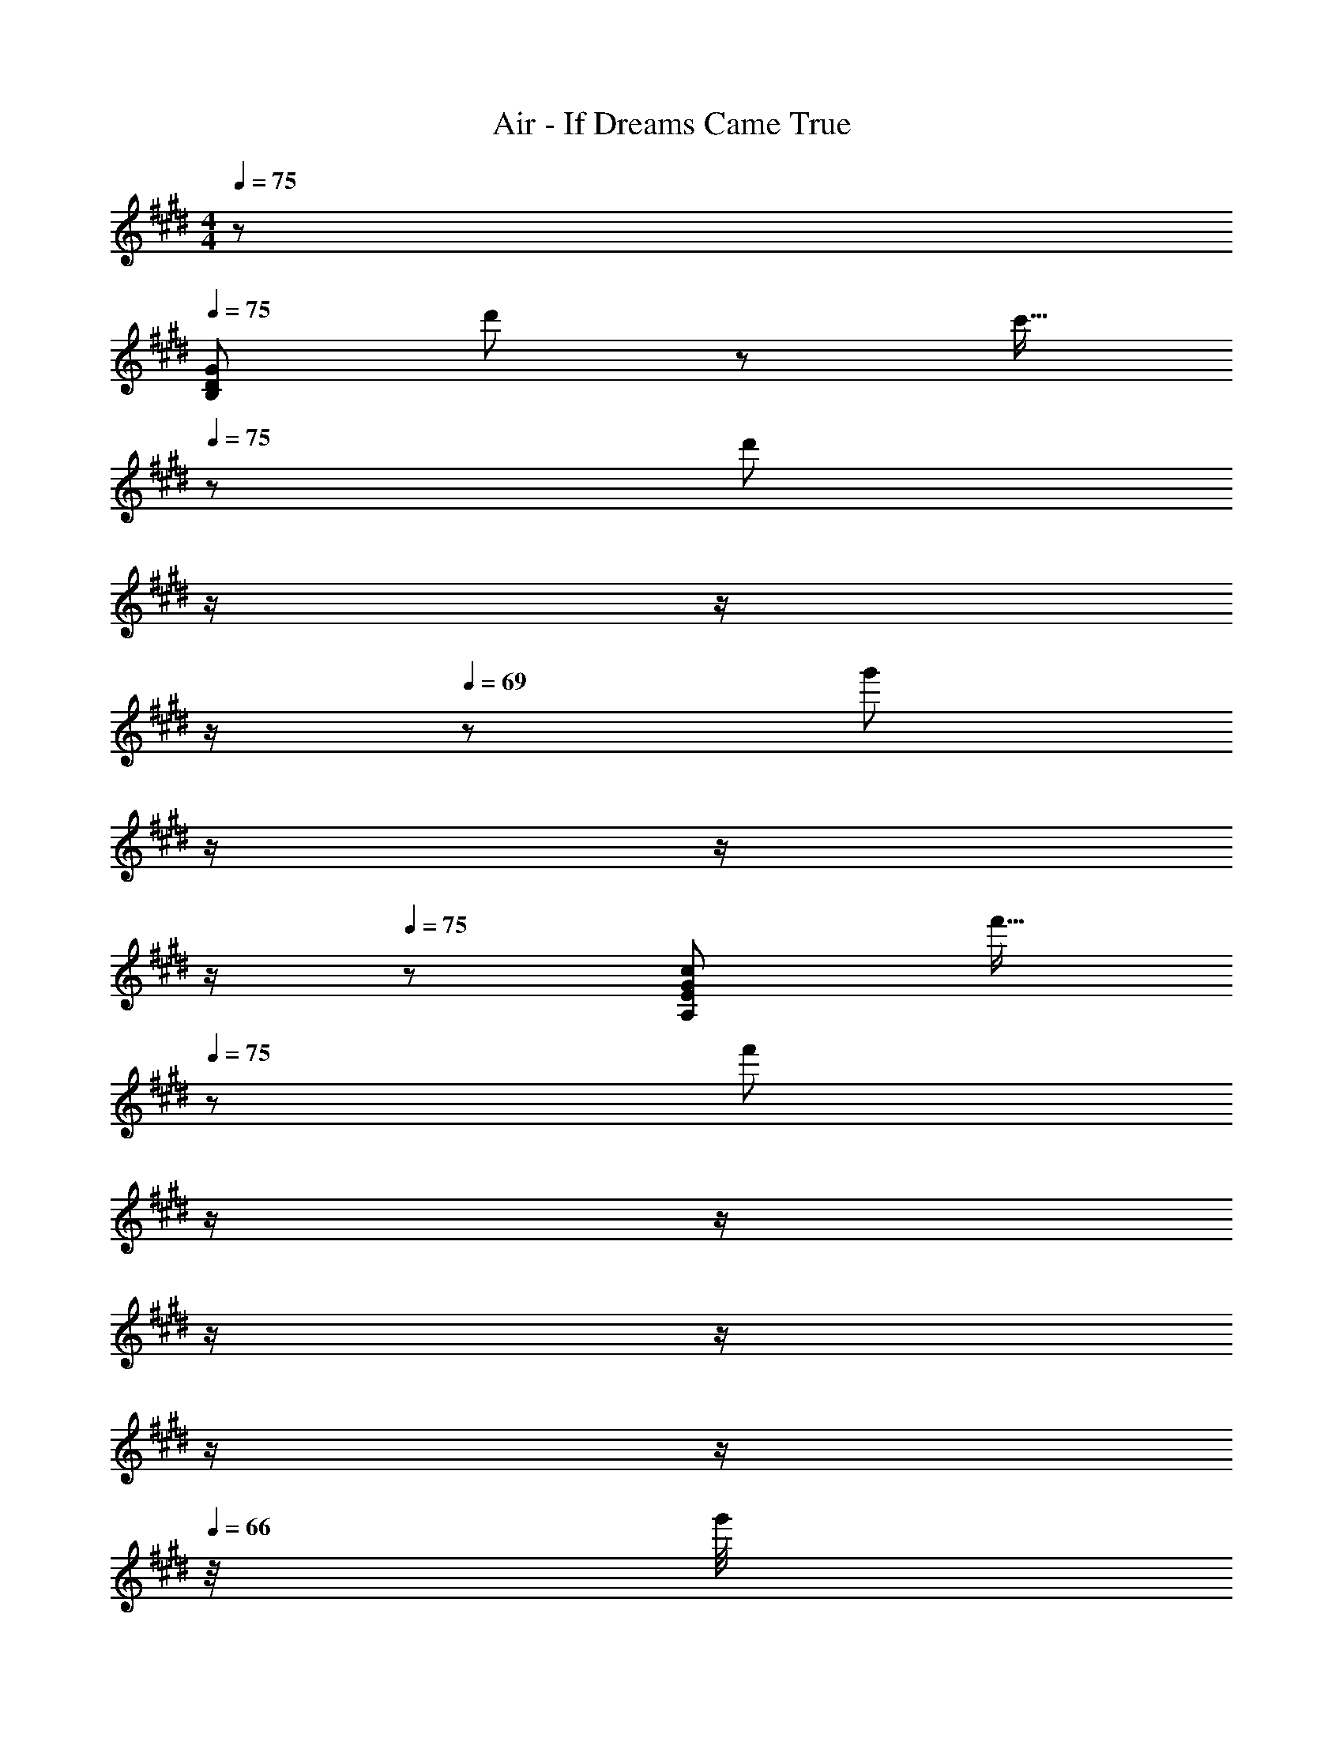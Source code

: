 X: 1
T: Air - If Dreams Came True
Z: ABC Generated by Starbound Composer
L: 1/8
M: 4/4
Q: 1/4=75
K: E
z/48 
Q: 1/4=75
[D383/48G383/48B,383/48z101/48] d'11/12 z/24 [c'15/16z11/12] 
Q: 1/4=75
z/12 [d'47/24z5/12] 
Q: 1/4=73
z/2 
Q: 1/4=71
z/2 
Q: 1/4=70
z/2 
Q: 1/4=69
z/24 [g'47/24z11/24] 
Q: 1/4=68
z/2 
Q: 1/4=67
z/2 
Q: 1/4=66
z/2 
Q: 1/4=75
z/48 [E767/48G767/48c767/48A,767/48z49/16] [f'15/16z11/12] 
Q: 1/4=75
z/12 [f'47/12z5/12] 
Q: 1/4=73
z/2 
Q: 1/4=71
z/2 
Q: 1/4=70
z/2 
Q: 1/4=69
z/2 
Q: 1/4=68
z/2 
Q: 1/4=67
z/2 
Q: 1/4=66
z/4 g'/4 
Q: 1/4=75
z11/4 c''/4 z/12 [f''15/16z2/3] c''/4 
Q: 1/4=75
z/12 [f''185/48z5/12] 
Q: 1/4=73
z/2 
Q: 1/4=71
z/2 
Q: 1/4=70
z/2 
Q: 1/4=69
z/2 
Q: 1/4=68
z/2 
Q: 1/4=67
z/2 
Q: 1/4=66
z/2 
Q: 1/4=75
z/48 [D383/48G383/48B,383/48z101/48] d'11/12 z/24 [c'15/16z11/12] 
Q: 1/4=75
z/12 [d'47/24z5/12] 
Q: 1/4=72
z/2 
Q: 1/4=69
z/2 
Q: 1/4=67
z/2 
Q: 1/4=65
z/24 [g'47/24z11/24] 
Q: 1/4=63
z/2 
Q: 1/4=60
z/2 
Q: 1/4=57
z25/48 
[A,383/48E767/48G767/48c767/48z23/48] 
Q: 1/4=75
z31/12 f'15/16 z/16 f'47/12 z/48 
[A,,59/48z53/48] [E,53/48z] [A,13/12z23/24] [B,53/48z11/12] 
Q: 1/4=75
z/12 [C53/48z5/12] 
Q: 1/4=73
z/2 
Q: 1/4=71
z/12 [A,13/12z5/12] 
Q: 1/4=70
z/2 
Q: 1/4=69
z/24 [A,,91/48z11/24] 
Q: 1/4=68
z/2 
Q: 1/4=67
z/2 
Q: 1/4=66
z/2 
Q: 1/4=75
z/48 
[E,,59/48g3G51/16B51/16z53/48] [B,,53/48z] [E,13/12z23/24] [c7/8a7/8F,53/48] z/8 [G47/24B47/24g47/24G,185/48] [G47/24e47/24] z/48 
[A,,59/48A49/16f49/16z53/48] [E,53/48z] [A,13/12z23/24] [B15/16g15/16E,53/48z11/12] 
Q: 1/4=75
z/12 [B,53/48B47/12g47/12z5/12] 
Q: 1/4=73
z/2 
Q: 1/4=71
z/12 [E,13/12z5/12] 
Q: 1/4=70
z/2 
Q: 1/4=69
z/24 [A,,91/48z11/24] 
Q: 1/4=68
z/2 
Q: 1/4=67
z/2 
Q: 1/4=66
z/2 
Q: 1/4=75
z/48 
[E,,59/48g3G51/16B51/16z53/48] [B,,53/48z] [E,13/12z23/24] [c7/8a7/8F,53/48] z/8 [G47/24B47/24g47/24G,185/48] [d47/24b47/24z41/24] a/4 z/48 
[A,,59/48B145/48d145/48b145/48z53/48] [E,53/48z] [B,13/12z23/24] [E15/16G15/16e15/16E,53/48] z/16 [B,53/48E47/12G47/12e47/12z] [E,13/12z23/24] A,,91/48 z/12 
[D,,59/48z53/48] [A,,53/48z] [f11/12A13/12D,13/12] z/24 [B7/8g7/8E,53/48] z/8 [c47/24a47/24F,49/16] [e47/24c'47/24z47/48] D,47/48 z/48 
[B,,59/48a3c51/16z53/48] [F,53/48z] [B,13/12z23/24] [d7/8b7/8C53/48] z/8 [D53/48d47/12b47/12z] [G,13/12z23/24] [B,13/12z47/48] F,47/48 z/48 
[A,,59/48c101/48a101/48z53/48] [E,53/48z] [G,13/12B47/24g47/24z23/24] [E,53/48z] [A,53/48f23/8A49/16z] [E,13/12z23/24] [C13/12z47/48] [G7/8e7/8E,47/48z35/48] f/4 z/48 
[F,,59/48B49/24g49/24z53/48] [C,53/48z] [F,13/12A47/24f47/24z23/24] [G,53/48z] [A,53/48A47/12f47/12z] [G,13/12z23/24] F,91/48 z/12 
[A,,17/16c'3c51/16e51/16] z/24 E,11/12 z/12 [A,63/16z23/24] [A7/8f7/8] z/8 [A47/24f47/24z5/3] b/4 z/24 [c91/48e91/48c'91/48E,47/24] z/12 
[C,17/16b3B51/16d51/16] z/24 G,11/12 z/12 [C63/16z23/24] [G7/8e7/8] z/24 
Q: 1/4=75
z/12 [G47/24e47/24z5/12] 
Q: 1/4=73
z/2 
Q: 1/4=71
z/2 
Q: 1/4=70
z/2 
Q: 1/4=69
z/24 [=d47/24B,,47/24z11/24] 
Q: 1/4=68
z/2 
Q: 1/4=67
z/2 
Q: 1/4=66
z/2 
Q: 1/4=75
z/48 
[F,,59/48E289/48c289/48z53/48] [C,53/48z] [B,11/12F,13/12] z/24 C, [F,,53/48z] [C,13/12z23/24] [B,11/12F,13/12F47/24A47/24f47/24] z/16 C,47/48 z/48 
[A,25/24F,59/48f383/48] z/16 [A,,53/48z] [C,13/12z23/24] [F,53/48z] [A,53/48z] [C13/12z23/24] [F13/12z47/48] A47/48 z17/8 
[f'19/48z/3] [d'17/48z/3] b/4 z/24 [d'17/48z5/16] [b17/48z5/16] f7/24 z/12 [b19/48z3/8] [f17/48z5/16] ^d/4 z/16 [f17/48z7/24] [d17/48z/3] B7/24 z/24 [d3/8z17/48] [B17/48z5/16] F/4 z/16 [B17/48z5/16] [F17/48z5/16] D7/24 z/16 
M: 3/4
z/48 [B,287/48z143/48] 
Q: 1/4=75
z17/48 
Q: 1/4=72
z17/48 
Q: 1/4=69
z17/48 
Q: 1/4=67
[e13/12z17/48] 
Q: 1/4=65
z17/48 
Q: 1/4=63
z/4 [f7/8z5/48] 
Q: 1/4=60
z17/48 
Q: 1/4=57
z25/48 
M: 4/4
z/48 [g101/48E,383/48z23/48] 
Q: 1/4=75
z13/8 f47/24 g47/24 
b47/24 z/48 [e289/48A,383/48z191/48] 
Q: 1/4=75
z/2 
Q: 1/4=73
z/2 
Q: 1/4=71
z/2 
Q: 1/4=70
z/2 
Q: 1/4=69
z/24 
[e13/12z11/24] 
Q: 1/4=68
z/2 
Q: 1/4=67
z/48 [f7/8z23/48] 
Q: 1/4=66
z/2 
Q: 1/4=75
z/48 [g101/48E,383/48] f47/24 g47/24 
b47/24 z/48 [e289/48A,289/48z287/48] 
Q: 1/4=75
z/24 
[A,,41/48E,41/48A,41/48D11/12G11/12d11/12] z/8 [A,41/48E11/12A11/12e11/12A,,25/24E,25/24z3/4] 
Q: 1/4=78
z/4 [F5B5f5G,,383/48D,383/48G,383/48z3/2] 
Q: 1/4=82
z85/48 
Q: 1/4=85
z85/48 
Q: 1/4=90
z/48 [D11/12F11/12d11/12] z/24 
[E11/12G11/12e11/12z37/48] 
Q: 1/4=94
z5/24 [F11/12A11/12f11/12] z/12 [A49/16c49/16a49/16C,65/16G,65/16C65/16z9/16] 
Q: 1/4=97
z85/48 
Q: 1/4=101
z35/48 [G15/16B15/16g15/16] z/16 [G47/24B47/24g47/24B,,47/12F,47/12B,47/12z/48] 
Q: 1/4=105
z85/48 
Q: 1/4=109
z/8 
Q: 1/4=109
z/24 
[F11/12A11/12f11/12z25/48] 
Q: 1/4=101
z11/24 [G11/12B11/12g11/12z/12] 
Q: 1/4=94
z9/16 
Q: 1/4=87
z17/48 [A101/48c101/48a101/48A,,383/48E,383/48A,383/48z3/16] 
Q: 1/4=80
z9/16 
Q: 1/4=73
z13/24 
Q: 1/4=66
z9/16 
Q: 1/4=58
z/8 
Q: 1/4=75
z/8 [B47/24d47/24b47/24] [c35/24e35/24c'35/24] [A17/12c17/12a17/12] z/16 
[G11/12B11/12g11/12] z/12 [B65/16F289/48f289/48B,,383/48F,383/48B,383/48z191/48] 
Q: 1/4=75
z/12 
Q: 1/4=85
[D47/12z5/12] 
Q: 1/4=73
z/2 
Q: 1/4=71
z/2 
Q: 1/4=70
z/2 
Q: 1/4=69
z/24 [e11/12E13/12z11/24] 
Q: 1/4=68
z/2 
Q: 1/4=67
z/48 
[F7/8f7/8z23/48] 
Q: 1/4=66
z/2 
Q: 1/4=84
z/48 [G101/48g101/48E,,13/6] [F47/24f47/24E,49/24z15/8] 
Q: 1/4=84
z/12 [G47/24g47/24B,49/24z5/12] 
Q: 1/4=83
z/2 
Q: 1/4=82
z/2 
Q: 1/4=80
z/2 
Q: 1/4=79
z/24 [B47/24b47/24E,95/48z11/24] 
Q: 1/4=77
z/2 
Q: 1/4=76
z/2 
Q: 1/4=74
z/2 
Q: 1/4=84
z/48 [A,,101/48A,13/6E49/16e49/16] [C49/24z23/24] [d'53/48z11/12] 
Q: 1/4=84
z/12 [e'53/48z5/12] 
Q: 1/4=83
z/2 
Q: 1/4=82
z/12 [a41/48z5/12] 
Q: 1/4=80
z/2 
Q: 1/4=79
z/24 [E/12e11/12A,95/48] z3/8 
Q: 1/4=77
z/2 
Q: 1/4=76
z/48 [F7/8f7/8z23/48] 
Q: 1/4=74
z/2 
Q: 1/4=84
z/48 [G101/48g101/48E,,101/48E,13/6] [F47/24f47/24B,,49/24z15/8] 
Q: 1/4=84
z/12 [G47/24g47/24E,49/24z5/12] 
Q: 1/4=82
z/2 
Q: 1/4=79
z/2 
Q: 1/4=76
z/2 
Q: 1/4=73
z/24 [B47/24b47/24G,95/48z11/24] 
Q: 1/4=70
z/2 
Q: 1/4=68
z/2 
Q: 1/4=66
z25/48 [A,,101/48A,13/6E49/16e49/16z23/48] 
Q: 1/4=84
z13/8 [E,49/24z23/24] [d'53/48z] [e'53/48C49/24z] a41/48 z5/48 [d11/12D13/12A,95/48] z/16 [E41/48e41/48] z7/48 
[G,,101/48G,13/6F5f5] [B,,49/24z47/24] [E,49/24z] [D11/12d11/12] z/24 [E11/12e11/12G,95/48] z/16 [F11/12f11/12] z/12 
[C,13/6A49/16a49/16z101/48] [C95/48z23/24] [G15/16g15/16] z/16 [G47/24g47/24B,,49/24] [f11/12F13/12B,95/48] z/16 [G41/48g41/48] z7/48 
[A101/48a101/48A,,13/6] [B47/24b47/24E,49/24] [c35/24c'35/24A,49/24] [A17/12a17/12z/2] [C95/48z47/48] [G11/12g11/12] z/12 
[F289/48f289/48B,,383/48B,383/48z191/48] 
Q: 1/4=84
z/12 [D47/12z5/12] 
Q: 1/4=82
z/2 
Q: 1/4=79
z/2 
Q: 1/4=76
z/2 
Q: 1/4=73
z/24 [d47/24z11/24] 
Q: 1/4=70
z/2 
Q: 1/4=68
z/2 
Q: 1/4=66
z25/48 
[f289/48E,383/48z23/48] 
Q: 1/4=84
z13/8 [E47/24A47/24B,47/24] [E47/24A47/24B,47/24] [e47/24E47/24A47/24B,47/24] z/48 
[E65/16G65/16e65/16E,,383/48B,,383/48] [e47/24e'47/24] [f47/24f'47/24] 
Q: 1/4=84
z/48 
[g'25/24A,,,17/16A,,17/16g59/48] z/16 [f41/48f'41/48C11/12E11/12] z7/48 [c11/12c'11/12C11/12E11/12] z/24 [d15/16d'15/16C15/16E15/16] z/16 [B,,,15/16B,,15/16e47/24e'47/24] z/16 [B,11/12D11/12] z/24 [B,11/12D11/12c'47/24c''47/24] z/16 [A,11/12C11/12] z/12 
[E,,17/16E,17/16b101/48b'101/48] z/24 [G,11/12B,11/12] z/12 [G,11/12B,11/12a47/24a'47/24] z/24 [G,15/16B,15/16] z/16 [D,,15/16D,15/16g47/12g'47/12] z/16 [E,,11/12E,11/12] z/24 [C,,11/12C,11/12] z/16 [G,,,11/12G,,11/12] z/12 
[A,,,17/16A,,17/16] z/24 [C11/12E11/12] z/12 [c11/12c'11/12C11/12E11/12] z/24 [d15/16d'15/16C15/16E15/16] z/16 [B,,,15/16B,,15/16e47/16e'47/16] z/16 [B,11/12D11/12] z/24 [B,11/12D11/12] z/16 [c'11/12c''11/12A,11/12C11/12] z/12 
[E,,17/16E,17/16c'49/16c''49/16] z/24 [G,11/12B,11/12] z/12 [G,11/12B,11/12] z/24 [b15/16b'15/16G,15/16B,15/16] z/16 [G,,,15/16G,,15/16b47/12b'47/12] z/16 [G,11/12B,11/12] z/24 [G,11/12B,11/12] z/16 [G,11/12B,11/12] z/12 
[A,,,17/16A,,17/16] z/24 [C11/12E11/12] z/12 [f11/12f'11/12C11/12E11/12] z/24 [c'15/16f'15/16c''15/16C15/16E15/16] z/16 [G,,,15/16G,,15/16d'47/16b'47/16d''47/16] z/16 [B,11/12D11/12] z/24 [B,11/12D11/12] z/16 [b11/12f'11/12b'11/12B,11/12D11/12] z/12 
[C,,17/16C,17/16d'49/16b'49/16d''49/16] z/24 [E11/12G11/12] z/12 [E11/12G11/12] z/24 [e'15/16b'15/16e''15/16E15/16G15/16] z/16 [E15/16G15/16e'47/12b'47/12e''47/12] z/16 [E11/12G11/12] z/24 [G,,,47/24G,,47/24] z/48 
[A,,,17/16A,,17/16] z/24 [C11/12E11/12] z/12 [e41/48e'41/48C11/12E11/12] z5/48 [e'7/8C15/16E15/16e25/24] z/8 [B,,,15/16B,,15/16f47/24f'47/24] z/16 [D11/12F11/12] z/24 [D11/12F11/12e47/24e'47/24] z/16 [D11/12F11/12] z/12 
[E,,17/16E,17/16g65/16g'65/16] z/24 [E11/12G11/12] z/12 [E11/12G11/12] z/24 [E15/16G15/16] z/16 [e47/24e'47/24E47/12G47/12] [f47/24f'47/24] 
Q: 1/4=84
z/48 
[g'25/24A,,,17/16A,,17/16g59/48] z/16 [f41/48f'41/48C11/12E11/12] z7/48 [c11/12c'11/12C11/12E11/12] z/24 [d15/16d'15/16C15/16E15/16] z/16 [B,,,15/16B,,15/16e47/24e'47/24] z/16 [B,11/12D11/12] z/24 [B,11/12D11/12c'47/24c''47/24] z/16 [A,11/12C11/12] z/12 
[E,,17/16E,17/16b101/48b'101/48] z/24 [G,11/12B,11/12] z/12 [G,11/12B,11/12a47/24a'47/24] z/24 [G,15/16B,15/16] z/16 [D,,15/16D,15/16g47/12g'47/12] z/16 [E,,11/12E,11/12] z/24 [C,,11/12C,11/12] z/16 [G,,,11/12G,,11/12] z/12 
[A,,,17/16A,,17/16] z/24 [C11/12E11/12] z/12 [c11/12c'11/12C11/12E11/12] z/24 [d15/16d'15/16C15/16E15/16] z/16 [B,,,15/16B,,15/16e47/16e'47/16] z/16 [B,11/12D11/12] z/24 [B,11/12D11/12] z/16 [c'11/12c''11/12A,11/12C11/12] z/12 
[E,,17/16E,17/16c'49/16c''49/16] z/24 [G,11/12B,11/12] z/12 [G,11/12B,11/12] z/24 [b15/16b'15/16G,15/16B,15/16] z/16 [G,,,15/16G,,15/16b47/12b'47/12] z/16 [G,11/12B,11/12] z/24 [G,11/12B,11/12] z/16 [G,11/12B,11/12] z/12 
[A,,,17/16A,,17/16] z/24 [C11/12E11/12] z/12 [f11/12f'11/12C11/12E11/12] z/24 [c'15/16f'15/16c''15/16C15/16E15/16] z/16 [G,,,15/16G,,15/16d'47/16b'47/16d''47/16] z/16 [B,11/12D11/12] z/24 [B,11/12D11/12] z/16 [b11/12f'11/12b'11/12B,11/12D11/12] z/12 
[C,,17/16C,17/16d'49/16b'49/16d''49/16] z/24 [E11/12G11/12] z/12 [E11/12G11/12] z/24 [e'15/16b'15/16e''15/16E15/16G15/16] z/16 [E15/16G15/16e'47/12b'47/12e''47/12] z/16 [E11/12G11/12] z/24 [G,,,47/24G,,47/24] z/48 
[A,,,17/16A,,17/16] z/24 [C11/12E11/12] z/12 [C11/12E11/12e47/24e'47/24] z/24 [C15/16E15/16] z/16 [B,,,15/16B,,15/16d47/24d'47/24] z/16 [B,11/12D11/12] z/24 [B,11/12D11/12f47/24f'47/24] z/16 [B,11/12D11/12] z/12 
[E,,49/16E,49/16e383/48a383/48b383/48e'383/48] B,,15/16 z/16 E,,47/12 z/48 
[E,,,49/16E,,49/16e383/48g383/48b383/48e'383/48] B,,15/16 z/16 E,,47/12 z/48 
[G43/48B43/48d43/48E,,49/16] z29/24 [G37/48B37/48d37/48] z3/16 B,,,15/16 z/16 [G37/48B37/48d37/48E,,47/16] z19/16 [G3/4B3/4d3/4] z11/48 B,,,11/12 z/12 
[E43/48G43/48A43/48c43/48A,,,49/16] z29/24 [E37/48G37/48A37/48c37/48] z3/16 [E,,15/16z11/12] 
Q: 1/4=84
z/12 [E37/48G37/48A37/48c37/48A,,47/16z5/12] 
Q: 1/4=83
z/2 
Q: 1/4=82
z/2 
Q: 1/4=80
z/2 
Q: 1/4=79
z/24 [E3/4G3/4A3/4c3/4z11/24] 
Q: 1/4=77
z/2 
Q: 1/4=76
z/48 [A,,11/12z23/48] 
Q: 1/4=74
z/2 
Q: 1/4=84
z/48 
[G43/48B43/48d43/48E,,49/16] z29/24 [G37/48B37/48d37/48] z3/16 B,,,15/16 z/16 [G37/48B37/48d37/48E,,47/16] z19/16 [G3/4B3/4d3/4] z11/48 B,,11/12 z/12 
[E43/48G43/48A43/48c43/48A,,49/16] z29/24 [E37/48G37/48A37/48c37/48] z3/16 E,,15/16 z/16 [E37/48G37/48A37/48c37/48A,,47/16] z19/16 [E3/4G3/4A3/4c3/4e11/12] z11/48 [f11/12E,,11/12] z/12 
[g101/48E,,101/48] [B5/16d5/16G3/8f47/24] z31/48 [B,,,15/16z11/12] 
Q: 1/4=84
z/12 [g47/24E,,47/24z5/12] 
Q: 1/4=83
z/2 
Q: 1/4=82
z/2 
Q: 1/4=80
z/2 
Q: 1/4=79
z/24 [B5/16d5/16G3/8b47/24] z7/48 
Q: 1/4=77
z/2 
Q: 1/4=76
z/48 [E,,11/12z23/48] 
Q: 1/4=74
z/2 
Q: 1/4=84
z/48 
[A,,101/48e289/48] [G5/16A5/16c5/16E3/8] z31/48 [E,,15/16z11/12] 
Q: 1/4=84
z/12 [A,,47/24z5/12] 
Q: 1/4=83
z/2 
Q: 1/4=82
z/2 
Q: 1/4=80
z/2 
Q: 1/4=79
z/24 [G5/16A5/16c5/16E3/8e11/12] z7/48 
Q: 1/4=77
z/2 
Q: 1/4=76
z/48 [f11/12A,,11/12z23/48] 
Q: 1/4=74
z/2 
Q: 1/4=84
z/48 
[g101/48E,,101/48] [B5/16d5/16G3/8f47/24] z31/48 B,,,15/16 z/16 [g47/24E,,47/24] [B5/16d5/16G3/8b47/24] z2/3 B,,11/12 z/12 
[A,,101/48e289/48] [G5/16A5/16c5/16E3/8] z31/48 E,,15/16 z/16 A,,47/24 [G5/16A5/16c5/16E3/8d11/12] z2/3 [e11/12A,,11/12] z/12 
[G,,101/48f5] [B5/16d5/16F3/8] z31/48 E,,15/16 z/16 [G,,47/24z] d11/12 z/24 [B5/16d5/16F3/8e11/12] z2/3 [f11/12D,,11/12] z/12 
[C,,101/48a49/16] [E5/16G5/16C3/8] z31/48 [g15/16G,,15/16] z/16 [g47/24B,,,47/24] [E5/16G5/16C3/8f11/12] z2/3 [g11/12G,,11/12] z/12 
[a101/48A,,101/48] [c5/16e5/16A3/8b47/24] z31/48 [C,,15/16z11/12] 
Q: 1/4=84
z/12 [c'35/24A,,47/24z5/12] 
Q: 1/4=83
z/2 
Q: 1/4=82
z/2 
Q: 1/4=80
z/24 [a17/12z11/24] 
Q: 1/4=79
z/24 [c5/16e5/16A3/8] z7/48 
Q: 1/4=77
z/2 
Q: 1/4=76
z/48 [g11/12E,,11/12z23/48] 
Q: 1/4=74
z/2 
Q: 1/4=84
z/48 
[B,,,101/48f289/48] [B5/16d5/16F3/8] z31/48 F,,15/16 z/16 B,,,47/24 [B5/16d5/16F3/8e11/12] z2/3 [f11/12F,,11/12] z/12 
[E,,59/48g101/48d5z53/48] [B,,53/48z] [D,13/12f47/24z23/24] [E,53/48z] [g47/24G,185/48z] c11/12 z/24 [d11/12b47/24] z/16 f11/12 z/12 
[A,,59/48g49/16e289/48z53/48] [E,53/48z] [A,13/12z23/24] [f15/16B,53/48] z/16 [C185/48g47/12z47/24] e11/12 z/16 f11/12 z/12 
[E,,59/48g101/48d5z53/48] [B,,53/48z] [D,13/12f47/24z23/24] [E,53/48z] [g47/24G,185/48z] c11/12 z/24 [d11/12b47/24] z/16 f11/12 z/12 
[A,,59/48g49/16e289/48z53/48] [E,53/48z] [A,13/12z23/24] [f15/16B,53/48] z/16 [g47/24C49/24] [d11/12A,91/48a47/24] z/16 e11/12 z/12 
[G,,59/48f5b5z53/48] [D,53/48z] [F,13/12z23/24] [G,53/48z] [B,185/48z] [d11/12a11/12] z/24 [e11/12b11/12] z/16 [f11/12c'11/12] z/12 
[a49/16d'49/16C,65/16E,65/16G,65/16C65/16] [g15/16e'15/16] z/16 [g47/24d'47/24B,,47/12E,47/12G,47/12B,47/12] [f11/12b47/24] z/16 g11/12 z/12 
[c'17/16A,,59/48a101/48] z/24 [b11/12E,53/48] z/12 [a11/12A,13/12] z/24 [b15/16B,53/48] z/16 [c'47/16C185/48z35/24] a17/12 z/16 [g11/12a11/12] z/12 
[a17/16B,,383/48D,383/48F,383/48B,383/48] z/24 g11/12 z/12 f11/12 z/24 [g15/16z11/12] 
Q: 1/4=84
z/12 [f47/24z5/12] 
Q: 1/4=82
z/2 
Q: 1/4=79
z/2 
Q: 1/4=76
z/2 
Q: 1/4=73
z/24 [d47/24z11/24] 
Q: 1/4=70
z/2 
Q: 1/4=68
z/2 
Q: 1/4=66
z25/48 
[f289/48E,383/48z23/48] 
Q: 1/4=84
z13/8 [E47/24A47/24B,47/24] [E47/24A47/24B,47/24] [e47/24E47/24A47/24B,47/24] z/48 
[E65/16G65/16e65/16E,,383/48B,,383/48] [e47/24e'47/24] [f47/24f'47/24] 
Q: 1/4=84
z/48 
[g'25/24A,,,17/16A,,17/16g59/48] z/16 [f41/48f'41/48C11/12E11/12] z7/48 [c11/12c'11/12C11/12E11/12] z/24 [d15/16d'15/16C15/16E15/16] z/16 [B,,,15/16B,,15/16e47/24e'47/24] z/16 [B,11/12D11/12] z/24 [B,11/12D11/12c'47/24c''47/24] z/16 [A,11/12C11/12] z/12 
[E,,17/16E,17/16b101/48b'101/48] z/24 [G,11/12B,11/12] z/12 [G,11/12B,11/12a47/24a'47/24] z/24 [G,15/16B,15/16] z/16 [D,,15/16D,15/16g47/12g'47/12] z/16 [E,,11/12E,11/12] z/24 [C,,11/12C,11/12] z/16 [G,,,11/12G,,11/12] z/12 
[A,,,17/16A,,17/16] z/24 [C11/12E11/12] z/12 [c11/12c'11/12C11/12E11/12] z/24 [d15/16d'15/16C15/16E15/16] z/16 [B,,,15/16B,,15/16e47/16e'47/16] z/16 [B,11/12D11/12] z/24 [B,11/12D11/12] z/16 [c'11/12c''11/12A,11/12C11/12] z/12 
[E,,17/16E,17/16c'49/16c''49/16] z/24 [G,11/12B,11/12] z/12 [G,11/12B,11/12] z/24 [b15/16b'15/16G,15/16B,15/16] z/16 [G,,,15/16G,,15/16b47/12b'47/12] z/16 [G,11/12B,11/12] z/24 [G,11/12B,11/12] z/16 [G,11/12B,11/12] z/12 
[A,,,17/16A,,17/16] z/24 [C11/12E11/12] z/12 [f11/12f'11/12C11/12E11/12] z/24 [c'15/16f'15/16c''15/16C15/16E15/16] z/16 [G,,,15/16G,,15/16d'47/16b'47/16d''47/16] z/16 [B,11/12D11/12] z/24 [B,11/12D11/12] z/16 [b11/12f'11/12b'11/12B,11/12D11/12] z/12 
[C,,17/16C,17/16d'49/16b'49/16d''49/16] z/24 [E11/12G11/12] z/12 [E11/12G11/12] z/24 [e'15/16b'15/16e''15/16E15/16G15/16] z/16 [E15/16G15/16e'47/12b'47/12e''47/12] z/16 [E11/12G11/12] z/24 [G,,,47/24G,,47/24] z/48 
[A,,,17/16A,,17/16] z/24 [C11/12E11/12] z/12 [e41/48e'41/48C11/12E11/12] z5/48 [e'7/8C15/16E15/16e25/24] z/8 [B,,,15/16B,,15/16f47/24f'47/24] z/16 [D11/12F11/12] z/24 [D11/12F11/12e47/24e'47/24] z/16 [D11/12F11/12] z/12 
[E,,17/16E,17/16g65/16g'65/16] z/24 [E11/12G11/12] z/12 [E11/12G11/12] z/24 [E15/16G15/16] z/16 [e47/24e'47/24E47/12G47/12] [f47/24f'47/24] 
Q: 1/4=84
z/48 
[g'25/24A,,,17/16A,,17/16g59/48] z/16 [f41/48f'41/48C11/12E11/12] z7/48 [c11/12c'11/12C11/12E11/12] z/24 [d15/16d'15/16C15/16E15/16] z/16 [B,,,15/16B,,15/16e47/24e'47/24] z/16 [B,11/12D11/12] z/24 [B,11/12D11/12c'47/24c''47/24] z/16 [A,11/12C11/12] z/12 
[E,,17/16E,17/16b101/48b'101/48] z/24 [G,11/12B,11/12] z/12 [G,11/12B,11/12a47/24a'47/24] z/24 [G,15/16B,15/16] z/16 [D,,15/16D,15/16g47/12g'47/12] z/16 [E,,11/12E,11/12] z/24 [C,,11/12C,11/12] z/16 [G,,,11/12G,,11/12] z/12 
[A,,,17/16A,,17/16] z/24 [C11/12E11/12] z/12 [c11/12c'11/12C11/12E11/12] z/24 [d15/16d'15/16C15/16E15/16] z/16 [B,,,15/16B,,15/16e47/16e'47/16] z/16 [B,11/12D11/12] z/24 [B,11/12D11/12] z/16 [c'11/12c''11/12A,11/12C11/12] z/12 
[E,,17/16E,17/16c'49/16c''49/16] z/24 [G,11/12B,11/12] z/12 [G,11/12B,11/12] z/24 [b15/16b'15/16G,15/16B,15/16] z/16 [G,,,15/16G,,15/16b47/12b'47/12] z/16 [G,11/12B,11/12] z/24 [G,11/12B,11/12] z/16 [G,11/12B,11/12] z/12 
[A,,,17/16A,,17/16] z/24 [C11/12E11/12] z/12 [f11/12f'11/12C11/12E11/12] z/24 [c'15/16f'15/16c''15/16C15/16E15/16] z/16 [G,,,15/16G,,15/16d'47/16b'47/16d''47/16] z/16 [B,11/12D11/12] z/24 [B,11/12D11/12] z/16 [b11/12f'11/12b'11/12B,11/12D11/12] z/12 
[C,,17/16C,17/16d'49/16b'49/16d''49/16] z/24 [E11/12G11/12] z/12 [E11/12G11/12] z/24 [e'15/16b'15/16e''15/16E15/16G15/16] z/16 [E15/16G15/16e'47/12b'47/12e''47/12] z/16 [E11/12G11/12] z/24 [G,,,47/24G,,47/24] z/48 
[e'383/48g'383/48b'383/48e''383/48G,,,383/48G,,383/48] 
Q: 1/4=84
z/48 
[A,,,17/16A,,17/16] z/24 [A,11/12C11/12z31/48] 
Q: 1/4=81
z17/48 [A,11/12C11/12c47/24e47/24] z/24 [A,15/16C15/16z7/16] 
Q: 1/4=78
z9/16 [B,,,15/16B,,15/16B47/24d47/24] z/16 [A,11/12D11/12z5/24] 
Q: 1/4=74
z3/4 [A,11/12D11/12d47/24f47/24] z/16 [A,11/12D11/12z/24] 
Q: 1/4=70
z23/24 
[A,65/16C65/16c383/48e383/48E,,739/48E,739/48z19/24] 
Q: 1/4=67
z85/48 
Q: 1/4=64
z3/2 [F,47/12A,47/12z13/48] 
Q: 1/4=61
z7/4 
Q: 1/4=57
z85/48 
Q: 1/4=54
z7/48 
[G,355/48B,355/48] 

